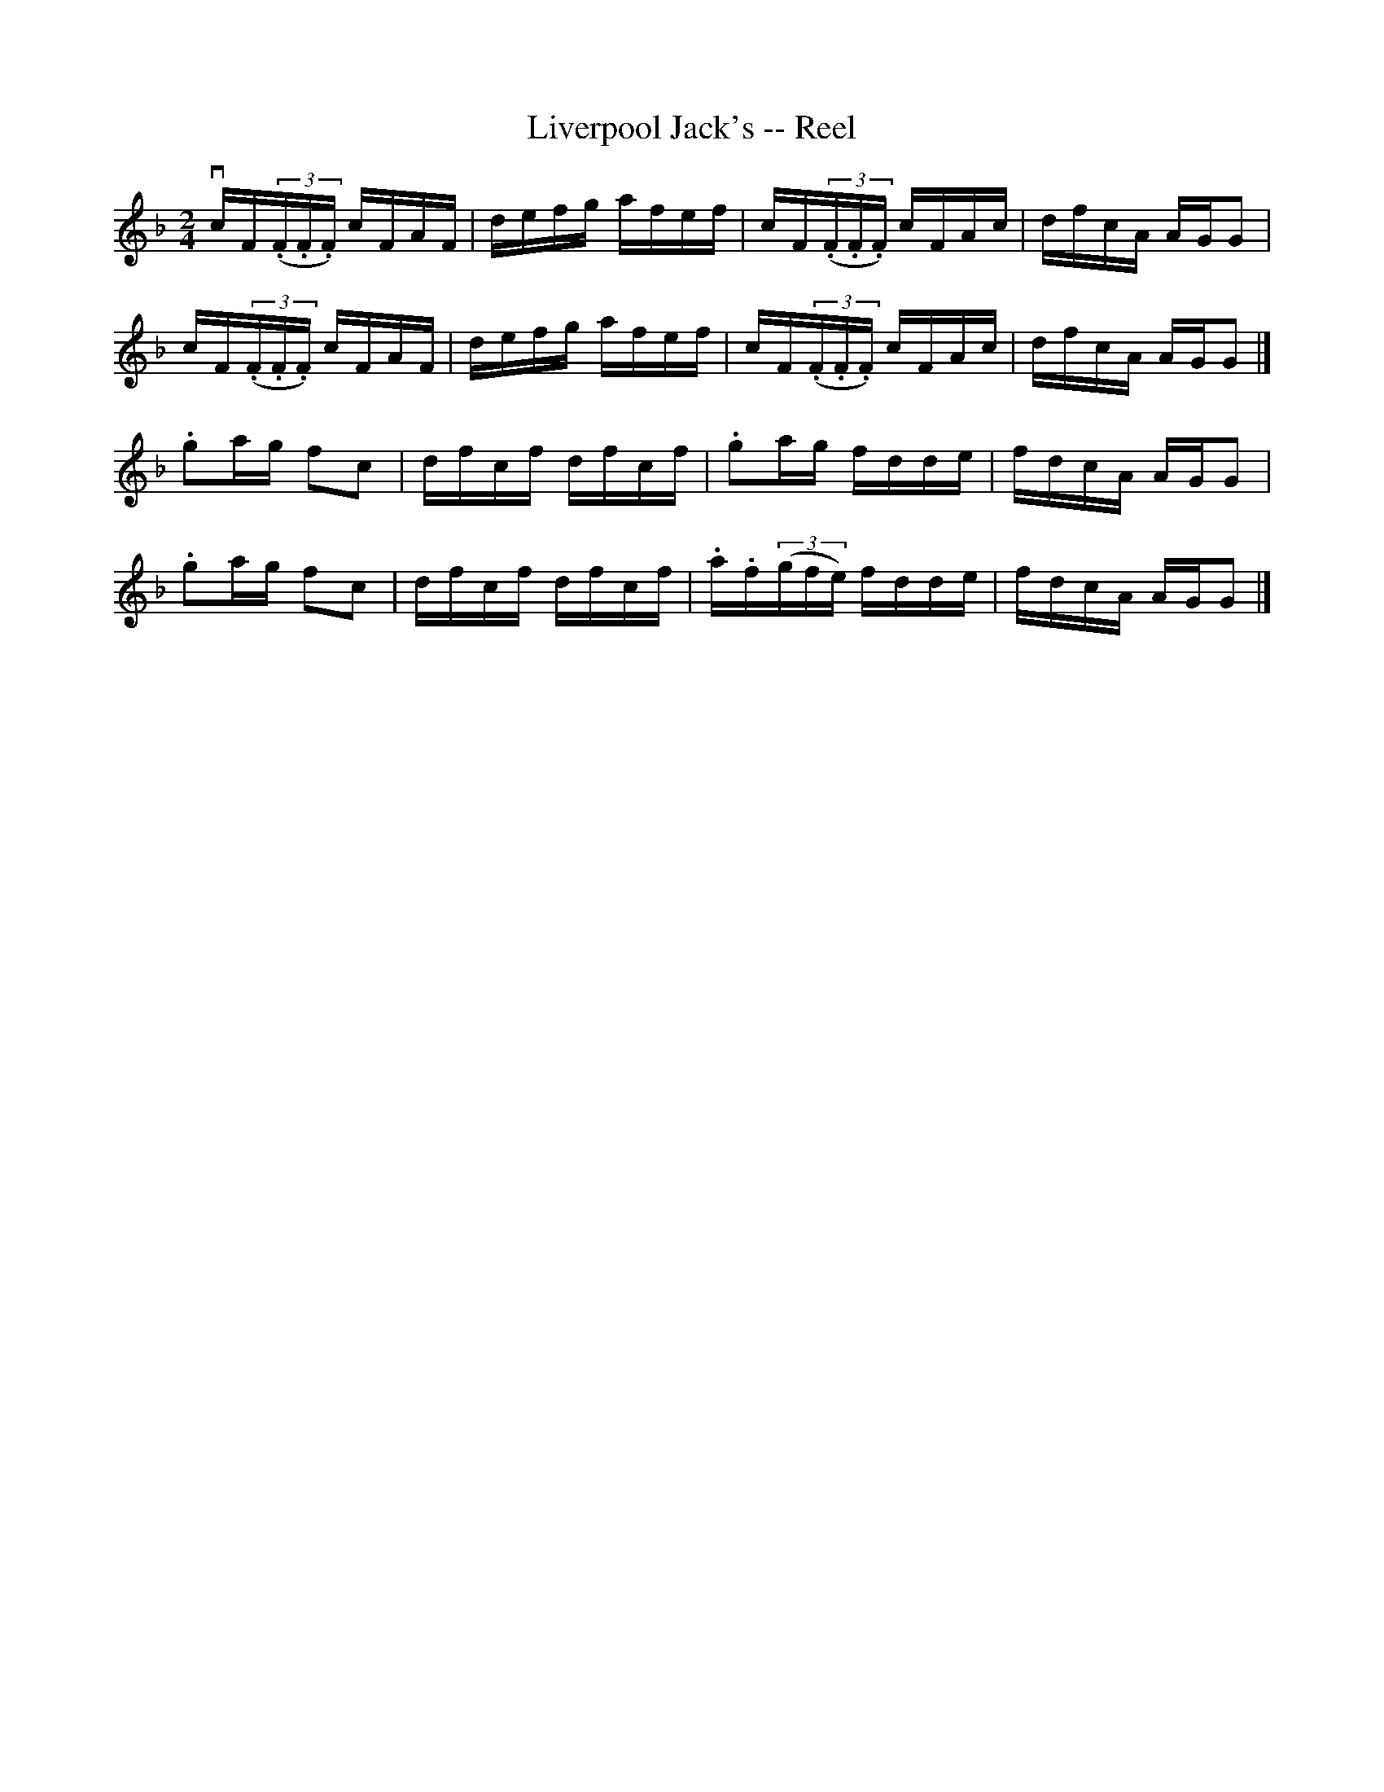 X:1
T:Liverpool Jack's -- Reel
R:reel
N:160
B:Ryan's Mammoth Collection
Z:Contributed by Ray Davies,  ray:davies99.freeserve.co.uk
M:2/4
L:1/16
K:F
vcF((3.F.F.F) cFAF | defg afef | cF((3.F.F.F) cFAc | dfcA AGG2 |
 cF((3.F.F.F) cFAF | defg afef | cF((3.F.F.F) cFAc | dfcA AGG2 |]
.g2ag f2c2 | dfcf dfcf | .g2ag fdde       | fdcA AGG2 |
.g2ag f2c2 | dfcf dfcf | .a.f((3gfe) fdde | fdcA AGG2 |]
